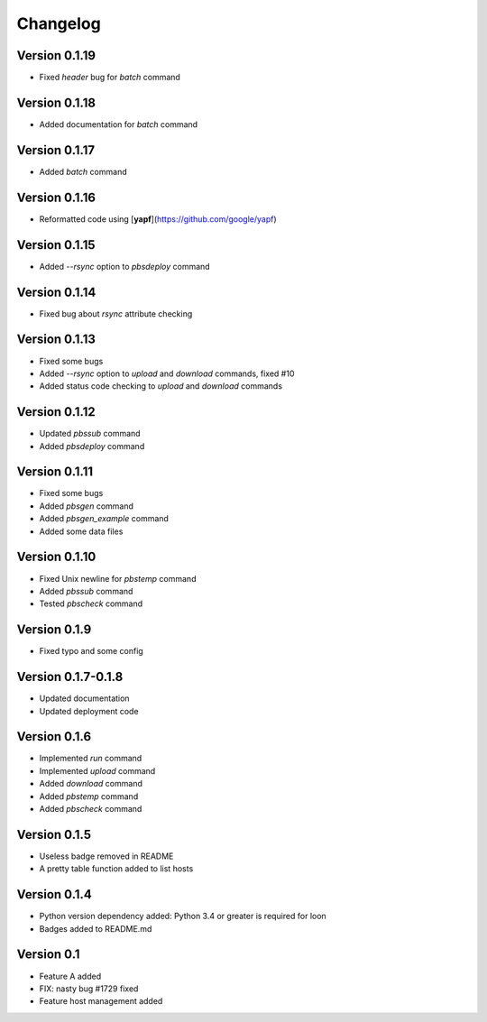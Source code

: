 =========
Changelog
=========

Version 0.1.19
=============

- Fixed `header` bug for `batch` command

Version 0.1.18
=============

- Added documentation for `batch` command

Version 0.1.17
=============

- Added `batch` command

Version 0.1.16
=============

- Reformatted code using [**yapf**](https://github.com/google/yapf)

Version 0.1.15
=============

- Added `--rsync` option to `pbsdeploy` command

Version 0.1.14
=============

- Fixed bug about `rsync` attribute checking

Version 0.1.13
=============

- Fixed some bugs
- Added `--rsync` option to `upload` and `download` commands, fixed #10
- Added status code checking to `upload` and `download` commands

Version 0.1.12
=============

- Updated `pbssub` command
- Added `pbsdeploy` command

Version 0.1.11
=============

- Fixed some bugs
- Added `pbsgen` command
- Added `pbsgen_example` command
- Added some data files

Version 0.1.10
=============

- Fixed Unix newline for `pbstemp` command
- Added `pbssub` command 
- Tested `pbscheck` command

Version 0.1.9
=============

- Fixed typo and some config

Version 0.1.7-0.1.8
=============
- Updated documentation
- Updated deployment code

Version 0.1.6
=============

- Implemented `run` command
- Implemented `upload` command
- Added `download` command
- Added `pbstemp` command
- Added `pbscheck` command

Version 0.1.5
=============

- Useless badge removed in README
- A pretty table function added to list hosts

Version 0.1.4
=============

- Python version dependency added: Python 3.4 or greater is required for loon
- Badges added to README.md

Version 0.1
===========

- Feature A added
- FIX: nasty bug #1729 fixed
- Feature host management added
